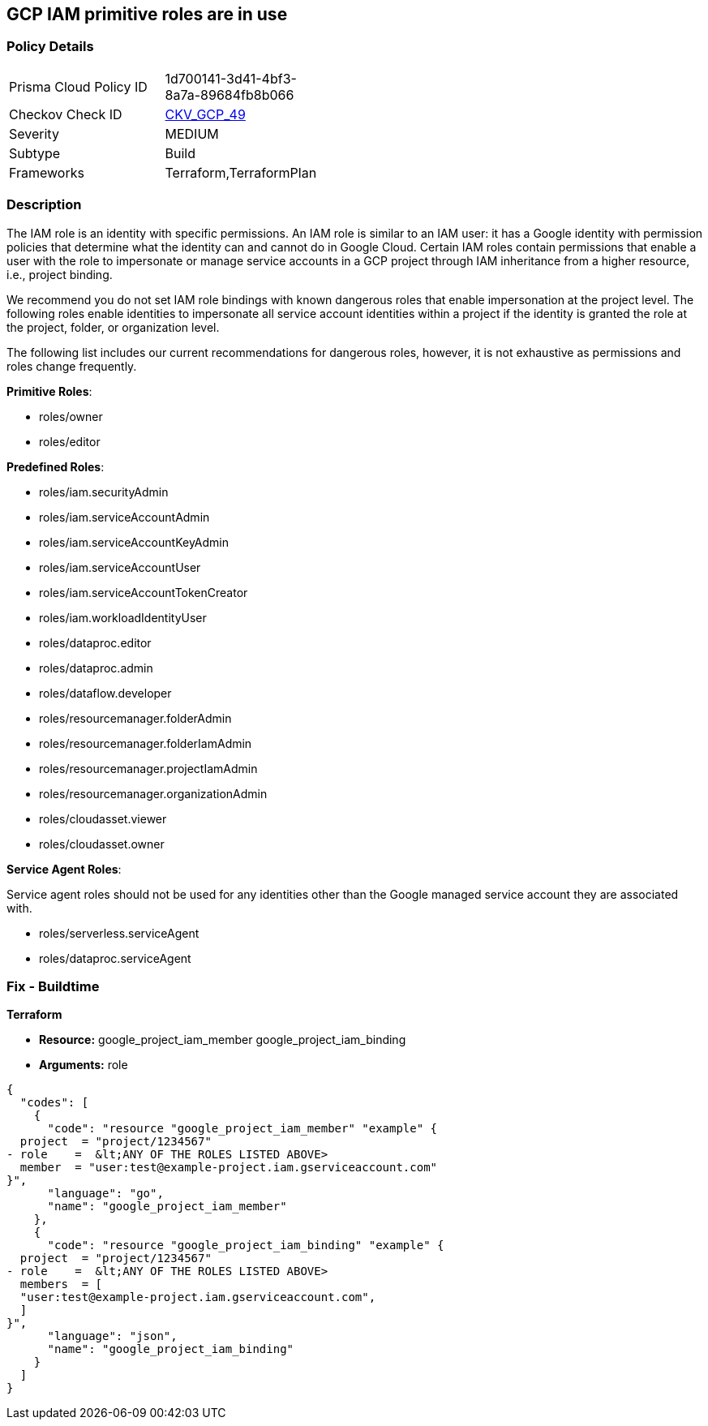 == GCP IAM primitive roles are in use


=== Policy Details 

[width=45%]
[cols="1,1"]
|=== 
|Prisma Cloud Policy ID 
| 1d700141-3d41-4bf3-8a7a-89684fb8b066

|Checkov Check ID 
| https://github.com/bridgecrewio/checkov/tree/master/checkov/terraform/checks/resource/gcp/GoogleProjectImpersonationRole.py[CKV_GCP_49]

|Severity
|MEDIUM

|Subtype
|Build
//, Run

|Frameworks
|Terraform,TerraformPlan

|=== 



=== Description


The IAM role is an identity with specific permissions.
An IAM role is similar to an IAM user: it has a Google identity with permission policies that determine what the identity can and cannot do in Google Cloud.
Certain IAM roles contain permissions that enable a user with the role to impersonate or manage service accounts in a GCP project through IAM inheritance from a higher resource, i.e., project binding.

We recommend you do not set IAM role bindings with known dangerous roles that enable impersonation at the project level.
The following roles enable identities to impersonate all service account identities within a project if the identity is granted the role at the project, folder, or organization level.

The following list includes our current recommendations for dangerous roles, however, it is not exhaustive as permissions and roles change frequently.

*Primitive Roles*:

* roles/owner
* roles/editor

*Predefined Roles*:

* roles/iam.securityAdmin
* roles/iam.serviceAccountAdmin
* roles/iam.serviceAccountKeyAdmin
* roles/iam.serviceAccountUser
* roles/iam.serviceAccountTokenCreator
* roles/iam.workloadIdentityUser
* roles/dataproc.editor
* roles/dataproc.admin
* roles/dataflow.developer
* roles/resourcemanager.folderAdmin
* roles/resourcemanager.folderIamAdmin
* roles/resourcemanager.projectIamAdmin
* roles/resourcemanager.organizationAdmin
* roles/cloudasset.viewer
* roles/cloudasset.owner

*Service Agent Roles*:

Service agent roles should not be used for any identities other than the Google managed service account they are associated with.

* roles/serverless.serviceAgent
* roles/dataproc.serviceAgent

=== Fix - Buildtime


*Terraform* 


* *Resource:*  google_project_iam_member  google_project_iam_binding
* *Arguments:* role


[source,go]
----
{
  "codes": [
    {
      "code": "resource "google_project_iam_member" "example" {
  project  = "project/1234567"
- role    =  &lt;ANY OF THE ROLES LISTED ABOVE>
  member  = "user:test@example-project.iam.gserviceaccount.com"
}",
      "language": "go",
      "name": "google_project_iam_member"
    },
    {
      "code": "resource "google_project_iam_binding" "example" {
  project  = "project/1234567"
- role    =  &lt;ANY OF THE ROLES LISTED ABOVE>
  members  = [
  "user:test@example-project.iam.gserviceaccount.com",
  ]
}",
      "language": "json",
      "name": "google_project_iam_binding"
    }
  ]
}
----
